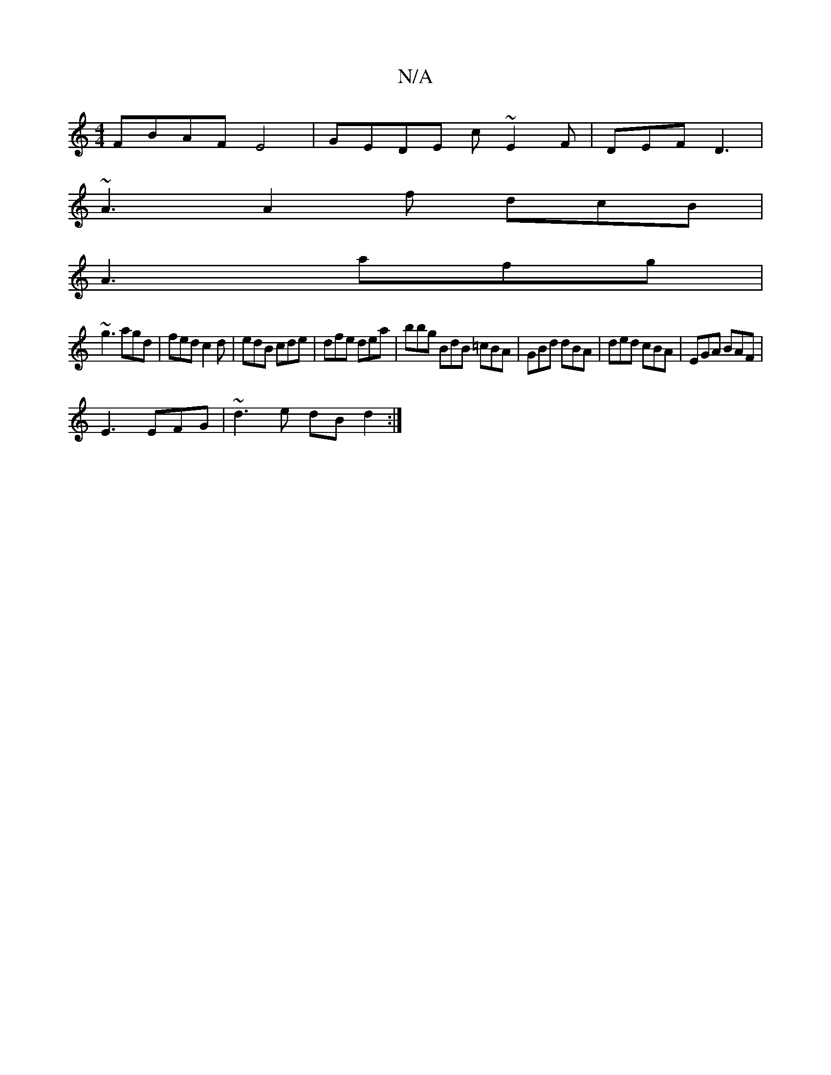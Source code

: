 X:1
T:N/A
M:4/4
R:N/A
K:Cmajor
 FBAF E4| GEDE c~E2F|DEF D3 |
~A3 A2f dcB |
A3 afg |
~g3 agd | fed c2 d | edB cde | dfe dea | bbg BdB =cBA | GBd dBA | ded cBA | EGA BAF |
E3 EFG | ~d3e dB d2:|

EFED EDGF|1 DB,B,G, B,B,DG|GAB c2e|d2e